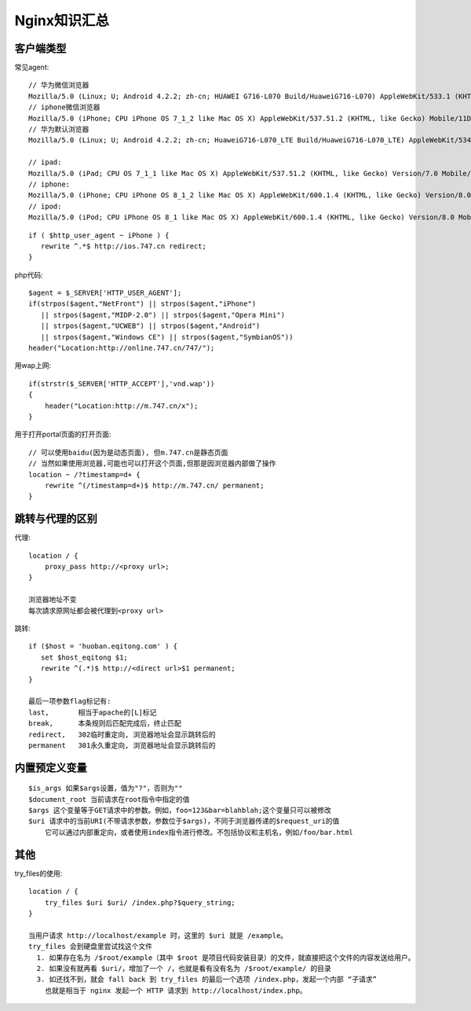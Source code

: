 .. _nginx_summary:

Nginx知识汇总
########################

客户端类型
---------------------

常见agent::

  // 华为微信浏览器
  Mozilla/5.0 (Linux; U; Android 4.2.2; zh-cn; HUAWEI G716-L070 Build/HuaweiG716-L070) AppleWebKit/533.1 (KHTML, like Gecko)Version/4.0 MQQBrowser/5.4 TBS/025410 Mobile Safari/533.1 MicroMessenger/6.1.0.57_r1024329.540 NetType/cmnet
  // iphone微信浏览器
  Mozilla/5.0 (iPhone; CPU iPhone OS 7_1_2 like Mac OS X) AppleWebKit/537.51.2 (KHTML, like Gecko) Mobile/11D257 MicroMessenger/6.1 NetType/WIFI
  // 华为默认浏览器
  Mozilla/5.0 (Linux; U; Android 4.2.2; zh-cn; HuaweiG716-L070_LTE Build/HuaweiG716-L070_LTE) AppleWebKit/534.30 (KHTML, like Gecko) Version/4.0 Mobile Safari/534.30
  
  // ipad:
  Mozilla/5.0 (iPad; CPU OS 7_1_1 like Mac OS X) AppleWebKit/537.51.2 (KHTML, like Gecko) Version/7.0 Mobile/11D201 Safari/9537.53
  // iphone:
  Mozilla/5.0 (iPhone; CPU iPhone OS 8_1_2 like Mac OS X) AppleWebKit/600.1.4 (KHTML, like Gecko) Version/8.0 Mobile/12B440 Safari/600.1.4
  // ipod:
  Mozilla/5.0 (iPod; CPU iPhone OS 8_1 like Mac OS X) AppleWebKit/600.1.4 (KHTML, like Gecko) Version/8.0 Mobile/12B410 Safari/600.1.4

::

    if ( $http_user_agent ~ iPhone ) {
       rewrite ^.*$ http://ios.747.cn redirect;
    } 

php代码::

    $agent = $_SERVER['HTTP_USER_AGENT'];
    if(strpos($agent,"NetFront") || strpos($agent,"iPhone")
       || strpos($agent,"MIDP-2.0") || strpos($agent,"Opera Mini")
       || strpos($agent,"UCWEB") || strpos($agent,"Android")
       || strpos($agent,"Windows CE") || strpos($agent,"SymbianOS"))
    header("Location:http://online.747.cn/747/");

用wap上网::

    if(strstr($_SERVER['HTTP_ACCEPT'],'vnd.wap'))
    {
        header("Location:http://m.747.cn/x");
    }



用于打开portal页面的打开页面::


    // 可以使用baidu(因为是动态页面), 但m.747.cn是静态页面
    // 当然如果使用浏览器,可能也可以打开这个页面,但那是因浏览器内部做了操作
    location ~ /?timestamp=d+ {
        rewrite ^(/timestamp=d+)$ http://m.747.cn/ permanent;
    }




跳转与代理的区别
-----------------------

代理::

    location / {
        proxy_pass http://<proxy url>;
    }

    浏览器地址不变
    每次請求原网址都会被代理到<proxy url>


跳转::

    if ($host = 'huoban.eqitong.com' ) {
       set $host_eqitong $1;
       rewrite ^(.*)$ http://<direct url>$1 permanent;
    }

    最后一项参数flag标记有:
    last,       相当于apache的[L]标记
    break,      本条规则后匹配完成后，终止匹配
    redirect,   302临时重定向, 浏览器地址会显示跳转后的
    permanent   301永久重定向, 浏览器地址会显示跳转后的


内置预定义变量
-----------------

::

    $is_args 如果$args设置，值为"?"，否则为""
    $document_root 当前请求在root指令中指定的值
    $args 这个变量等于GET请求中的参数。例如，foo=123&bar=blahblah;这个变量只可以被修改
    $uri 请求中的当前URI(不带请求参数，参数位于$args)，不同于浏览器传递的$request_uri的值
        它可以通过内部重定向，或者使用index指令进行修改。不包括协议和主机名，例如/foo/bar.html








其他
--------

try_files的使用::

    location / {
        try_files $uri $uri/ /index.php?$query_string;
    }

    当用户请求 http://localhost/example 时，这里的 $uri 就是 /example。 
    try_files 会到硬盘里尝试找这个文件
      1. 如果存在名为 /$root/example（其中 $root 是项目代码安装目录）的文件，就直接把这个文件的内容发送给用户。 
      2. 如果没有就再看 $uri/，增加了一个 /，也就是看有没有名为 /$root/example/ 的目录 
      3. 如还找不到，就会 fall back 到 try_files 的最后一个选项 /index.php，发起一个内部 “子请求”
        也就是相当于 nginx 发起一个 HTTP 请求到 http://localhost/index.php。 










